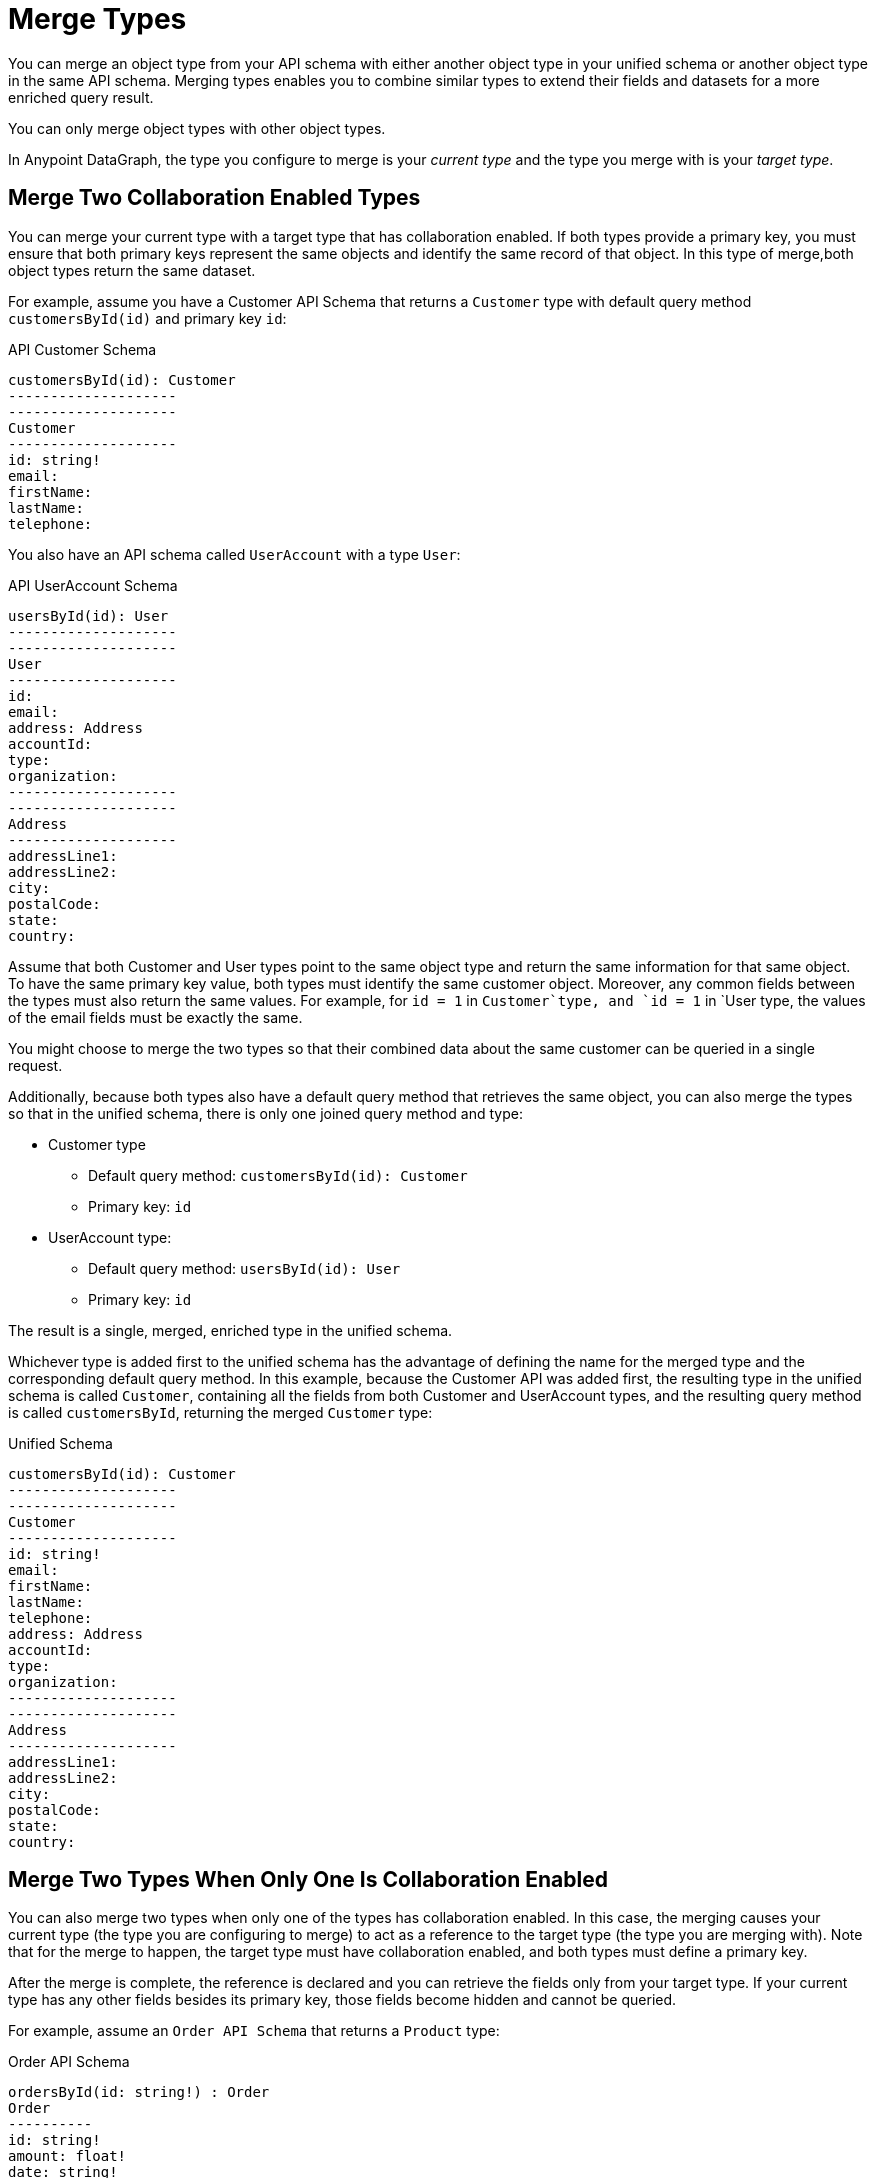 = Merge Types

You can merge an object type from your API schema with either another object type in your unified schema or another object type in the same API schema. Merging types enables you to combine similar types to extend their fields and datasets for a more enriched query result.

You can only merge object types with other object types.

In Anypoint DataGraph, the type you configure to merge is your _current type_ and the type you merge with is your _target type_.

== Merge Two Collaboration Enabled Types

You can merge your current type with a target type that has collaboration enabled. If both types provide a primary key, you must ensure that both primary keys represent the same objects and identify the same record of that object. In this type of merge,both object types return the same dataset.

For example, assume you have a Customer API Schema that returns a `Customer` type with default query method `customersById(id)` and primary key `id`:

.API Customer Schema
[source]
--
customersById(id): Customer
--------------------
--------------------
Customer
--------------------
id: string!
email:
firstName:
lastName:
telephone:
--

You also have an API schema called `UserAccount` with a type `User`:

.API UserAccount Schema
[source]
--
usersById(id): User
--------------------
--------------------
User
--------------------
id:
email:
address: Address
accountId:
type:
organization:
--------------------
--------------------
Address
--------------------
addressLine1:
addressLine2:
city:
postalCode:
state:
country:
--

Assume that both Customer and User types point to the same object type and return the same information for that same object. To have the same primary key value, both types must identify the same customer object. Moreover, any common fields between the types must also return the same values. For example, for `id = 1` in `Customer`type, and `id = 1` in `User type, the values of the email fields must be exactly the same.

You might choose to merge the two types so that their combined data about the same customer can be queried in a single request.

Additionally, because both types also have a default query method that retrieves the same object, you can also merge the types so that in the unified schema, there is only one joined query method and type:

* Customer type
** Default query method: `customersById(id): Customer`
** Primary key: `id`
* UserAccount type:
** Default query method: `usersById(id): User`
** Primary key: `id`

The result is a single, merged, enriched type in the unified schema.

Whichever type is added first to the unified schema has the advantage of defining the name for the merged type and the corresponding default query method. In this example, because the Customer API was added first, the resulting type in the unified schema is called `Customer`, containing all the fields from both Customer and UserAccount types, and the resulting query method is called `customersById`, returning the merged `Customer` type:

.Unified Schema
[source]
--
customersById(id): Customer
--------------------
--------------------
Customer
--------------------
id: string!
email:
firstName:
lastName:
telephone:
address: Address
accountId:
type:
organization:
--------------------
--------------------
Address
--------------------
addressLine1:
addressLine2:
city:
postalCode:
state:
country:
--

== Merge Two Types When Only One Is Collaboration Enabled

You can also merge two types when only one of the types has collaboration enabled. In this case, the merging causes your current type (the type you are configuring to merge) to act as a reference to the target type (the type you are merging with). Note that for the merge to happen, the target type must have collaboration enabled, and both types must define a primary key.

After the merge is complete, the reference is declared and you can retrieve the fields only from your target type. If your current type has any other fields besides its primary key, those fields become hidden and cannot be queried.

For example, assume an `Order API Schema` that returns a `Product` type:

.Order API Schema
[source]
--
ordersById(id: string!) : Order
Order
----------
id: string!
amount: float!
date: string!
product: Product
-----------
-----------
Product
-----------
id: string!
name: string
------------
--

And a `Product API Schema` that also returns a `Product` type:

.Product API Schema
[source]
--
productsById(id: string!) : Product
Product
------------
id: string!
name: string
brand: string
description: string
unitPrice: float!
quantityRemaining: int!
-----------
--

You can merge the Product type in the Order API schema to the Product type in the Product API schema. In this case, the Product type in the Order API schema becomes a reference to the Product type in the Product API.

After merging, the unified schema looks like this:

.Unified schema
[source]
--
ordersById(id: string!) : Order
productsById(id: string!) : Product
Order
----------
id: string!
amount: float!
date: string!
product: Product
-----------
-----------
Product
-----------
id: string!
name: string
brand: string
description: string
unitPrice: float!
quantityRemaining: int!
-----------
--

Note that now the Order type returns more data about the related product without you having to write a separate query.

In this example, the primary key for both types is `id`, and for both APIs, `id` returns the same product object record.

== Merge Two Types That Do Not Have Primary Keys Configured

You can also merge two types when neither of them has a primary key defined. This merging strategy does not require you to provide a default query method or a primary key.

Because there is no primary key in either type, merging them does not join the datasets returned by the types but rather joins both types as a single one. In this merge, you do not reference the same object: you combine the fields. After merging the current and target types, all fields in the current type become nullable in the unified schema. The result of this merge does not affect the query results for the types, but it allows for a cleaner unified schema in case you have duplicate types that don’t return the same dataset.

For example, assume you have a `Europe Sales API Schema` that returns an `Amount` type:

.Europe Sales API Schema
[source]
--
Amount
----------
currency: String
price: float
--

You also have a `North America API Schema` that also returns an `Amount` type:

.North America API Schema
[source]
--
Amount
----------
currency: String
price: float
--

You can merge them so that in the unified schema there is only one `Amount` type that returns data from the Europe Sales API or the North America Sales API, depending on the query. Although both types are similar, their datasets are not joined.

== How to Merge Object Types

Merging objects allows you combine the fields of object types to create more valuable query results.

You must merge object types _before_ adding your API to the unified schema.

Before merging a type, be sure to xref:manage-elements-visibility.adoc[make it visible].


. In the API schema navigation, select the object type you want to merge with a target type.
. In the *Merge* pane, select the target type to merge with. In the following example, you're merging the current type, called *Order*, with a target object type of the same name:
+
image::merge-object-type.png[]

. If you haven't already enabled collaboration for the current object type, make one of the following selections:
* (Recommended) Join fields from the two types to have a more enriched query result for this type.
+
If you make this selection, you'll be taken to the *Enable collaboration* pane, where you'll need to set a default query method and primary key. (See xref:collaboration.adoc[Enable Collaboration on a Type] for more information.)
* Declare the current type as a reference so it will only return the fields and dataset of the type it's merged with.
. In the *Merge* pane, and click *Preview merge* results. In the following example, the preview shows the Order target type in the unified schema with new fields added after merging with the current Order object type:
+
image::preview-merge-results.png[]
. To finish, click *Confirm merge*.
+
image::merged-types.png[]
. To undo the merge, click *Undo merge*.

The object type displays that it's been merged and indicates the source APIs of the merge, as shown:

image::merged-types-results.png[]
